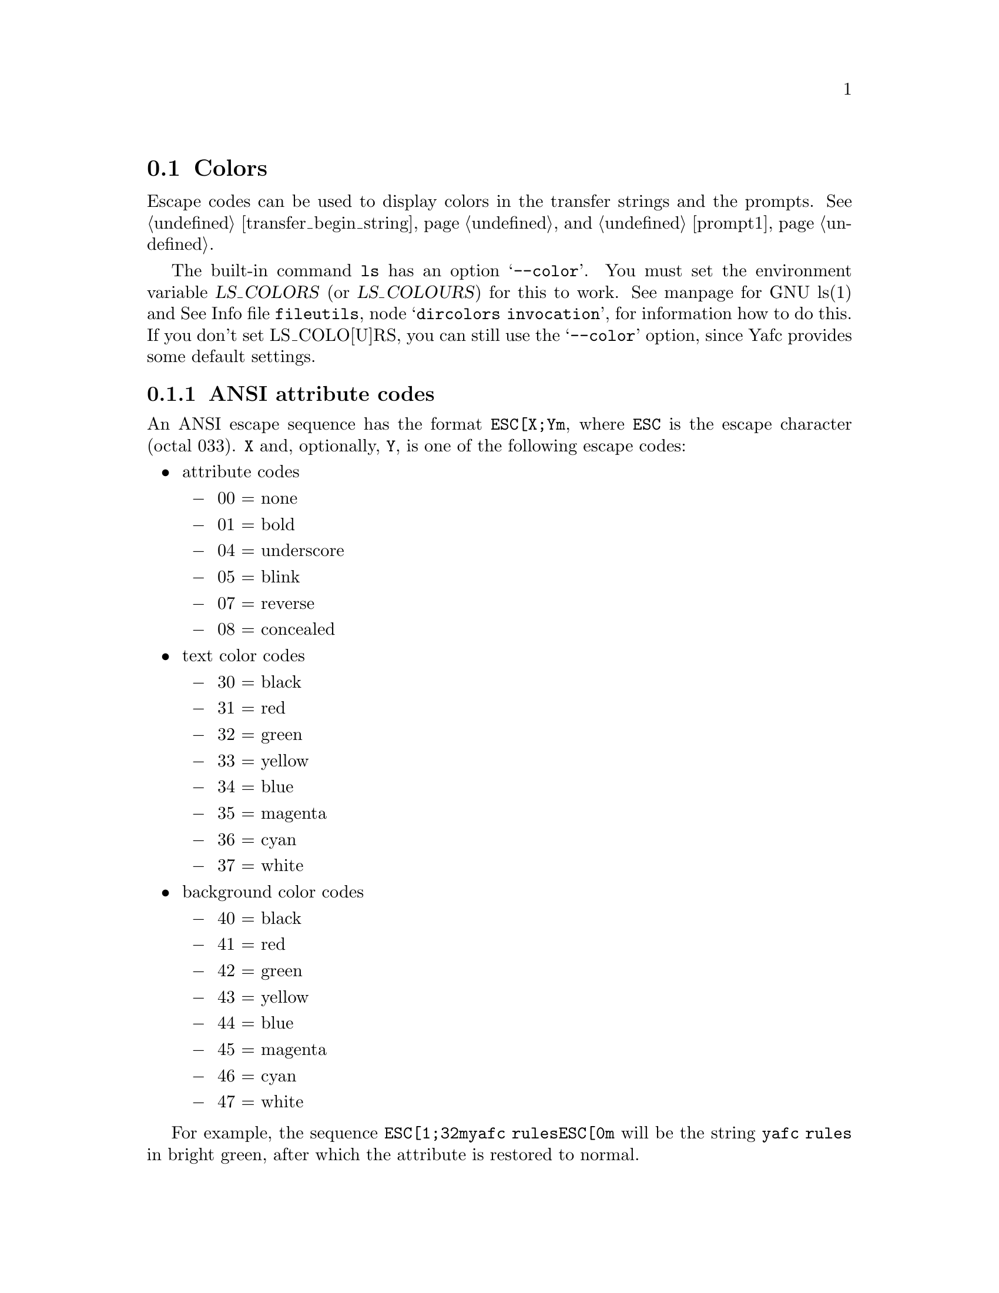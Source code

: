 @node Colors, , Aliases, Configuration
@section Colors

Escape codes can be used to display colors in the transfer strings and the prompts.
See @ref{transfer_begin_string} and @ref{prompt1}.

The built-in command @code{ls} has an option @samp{--color}. You must set the environment
variable @var{LS_COLORS} (or @var{LS_COLOURS}) for this to work.
 See manpage for GNU ls(1) and 
@inforef{dircolors invocation, dircolors, fileutils}, for information how to do 
this. If you don't set LS_COLO[U]RS, you can still use the @samp{--color} 
option, since Yafc provides some default settings.

@menu
* ANSI attribute codes::        Escape codes for attributes
@end menu

@c -----------------------------------------------------

@node ANSI attribute codes, , ,Colors
@subsection ANSI attribute codes

An ANSI escape sequence has the format @code{ESC[X;Ym}, where @code{ESC} is
the escape character (octal 033). @code{X} and, optionally, @code{Y}, is
one of the following escape codes:

@itemize @bullet

@item attribute codes

@itemize @minus

@item 00 = none

@item 01 = bold

@item 04 = underscore

@item 05 = blink

@item 07 = reverse

@item 08 = concealed

@end itemize

@item text color codes

@itemize @minus

@item 30 = black

@item 31 = red

@item 32 = green

@item 33 = yellow

@item 34 = blue

@item 35 = magenta

@item 36 = cyan

@item 37 = white

@end itemize

@item background color codes

@itemize @minus

@item 40 = black

@item 41 = red

@item 42 = green

@item 43 = yellow

@item 44 = blue

@item 45 = magenta

@item 46 = cyan

@item 47 = white

@end itemize

@end itemize

For example, the sequence @code{ESC[1;32myafc rulesESC[0m} will be the string @code{yafc rules}
in bright green, after which the attribute is restored to normal.
